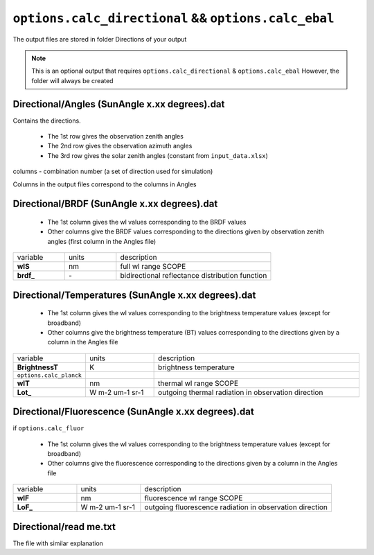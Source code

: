 ``options.calc_directional`` && ``options.calc_ebal``
=======================================================

The output files are stored in folder Directions of your output

.. Note::
    This is an optional output that requires ``options.calc_directional`` & ``options.calc_ebal``
    However, the folder will always be created


Directional/Angles (SunAngle x.xx degrees).dat
-------------------------------------------------

Contains the directions.

   * The 1st row gives the observation zenith angles
   * The 2nd row gives the observation azimuth angles
   * The 3rd row gives the solar zenith angles (constant from ``input_data.xlsx``)

columns - combination number (a set of direction used for simulation)

Columns in the output files correspond to the columns in Angles


Directional/BRDF (SunAngle x.xx degrees).dat
-----------------------------------------------

   * The 1st column gives the wl values corresponding to the BRDF values
   * Other columns give the BRDF values corresponding to the directions given by observation zenith angles (first column in the Angles file)

.. list-table::
    :widths: 20 20 60

    * - variable
      - units
      - description
    * - **wlS**
      - nm
      - full wl range SCOPE
    * - **brdf_**
      - \-
      - bidirectional reflectance distribution function


Directional/Temperatures (SunAngle x.xx degrees).dat
---------------------------------------------------------

   * The 1st column gives the wl values corresponding to the brightness temperature values (except for broadband)
   * Other columns give the brightness temperature (BT) values corresponding to the directions given by a column in the Angles file

.. list-table::
    :widths: 20 20 60

    * - variable
      - units
      - description
    * - **BrightnessT**
      - K
      - brightness temperature
    * - ``options.calc_planck``
      -
      -
    * - **wlT**
      - nm
      - thermal wl range SCOPE
    * - **Lot_**
      - W m-2 um-1 sr-1
      - outgoing thermal radiation in observation direction


Directional/Fluorescence (SunAngle x.xx degrees).dat
----------------------------------------------------------

if ``options.calc_fluor``

   * The 1st column gives the wl values corresponding to the brightness temperature values (except for broadband)
   * Other columns give the fluorescence corresponding to the directions given by a column in the Angles file

.. list-table::
    :widths: 20 20 60

    * - variable
      - units
      - description
    * - **wlF**
      - nm
      - fluorescence wl range SCOPE
    * - **LoF_**
      - W m-2 um-1 sr-1
      - outgoing fluorescence radiation in observation direction


Directional/read me.txt
-------------------------

The file with similar explanation

